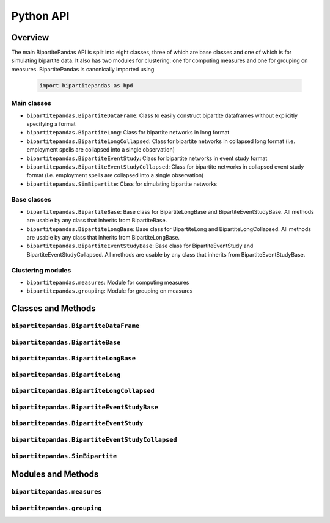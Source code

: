 ==========
Python API
==========

Overview
---------

The main BipartitePandas API is split into eight classes, three of which are base classes and one of which is for simulating bipartite data. It also has two modules for clustering: one for computing measures and one for grouping on measures. BipartitePandas is canonically imported using

  .. code-block:: python

    import bipartitepandas as bpd

Main classes
~~~~~~~~~~~~

* ``bipartitepandas.BipartiteDataFrame``: Class to easily construct bipartite dataframes without explicitly specifying a format

* ``bipartitepandas.BipartiteLong``: Class for bipartite networks in long format

* ``bipartitepandas.BipartiteLongCollapsed``: Class for bipartite networks in collapsed long format (i.e. employment spells are collapsed into a single observation)

* ``bipartitepandas.BipartiteEventStudy``: Class for bipartite networks in event study format

* ``bipartitepandas.BipartiteEventStudyCollapsed``: Class for bipartite networks in collapsed event study format (i.e. employment spells are collapsed into a single observation)

* ``bipartitepandas.SimBipartite``: Class for simulating bipartite networks

Base classes
~~~~~~~~~~~~

* ``bipartitepandas.BipartiteBase``: Base class for BipartiteLongBase and BipartiteEventStudyBase. All methods are usable by any class that inherits from BipartiteBase.

* ``bipartitepandas.BipartiteLongBase``: Base class for BipartiteLong and BipartiteLongCollapsed. All methods are usable by any class that inherits from BipartiteLongBase.

* ``bipartitepandas.BipartiteEventStudyBase``: Base class for BipartiteEventStudy and BipartiteEventStudyCollapsed. All methods are usable by any class that inherits from BipartiteEventStudyBase.

Clustering modules
~~~~~~~~~~~~~~~~~~

* ``bipartitepandas.measures``: Module for computing measures

* ``bipartitepandas.grouping``: Module for grouping on measures

Classes and Methods
-------------------

``bipartitepandas.BipartiteDataFrame``
~~~~~~~~~~~~~~~~~~~~~~~~~~~~~~~~~~~~~~

.. autosummary::

   ~bipartitepandas.BipartiteDataFrame

``bipartitepandas.BipartiteBase``
~~~~~~~~~~~~~~~~~~~~~~~~~~~~~~~~~

.. autosummary::

   ~bipartitepandas.BipartiteBase
   ~bipartitepandas.BipartiteBase.add_column
   ~bipartitepandas.BipartiteBase.cluster
   ~bipartitepandas.BipartiteBase.copy
   ~bipartitepandas.BipartiteBase.diagnostic
   ~bipartitepandas.BipartiteBase.drop
   ~bipartitepandas.BipartiteBase.drop_rows
   ~bipartitepandas.BipartiteBase.get_column_properties
   ~bipartitepandas.BipartiteBase.log
   ~bipartitepandas.BipartiteBase.log_on
   ~bipartitepandas.BipartiteBase.merge
   ~bipartitepandas.BipartiteBase.min_movers_firms
   ~bipartitepandas.BipartiteBase.n_clusters
   ~bipartitepandas.BipartiteBase.n_firms
   ~bipartitepandas.BipartiteBase.n_unique_ids
   ~bipartitepandas.BipartiteBase.n_workers
   ~bipartitepandas.BipartiteBase.original_ids
   ~bipartitepandas.BipartiteBase.print_column_properties
   ~bipartitepandas.BipartiteBase.rename
   ~bipartitepandas.BipartiteBase.set_column_properties
   ~bipartitepandas.BipartiteBase.sort_cols
   ~bipartitepandas.BipartiteBase.sort_rows
   ~bipartitepandas.BipartiteBase.summary
   ~bipartitepandas.BipartiteBase.unique_ids

``bipartitepandas.BipartiteLongBase``
~~~~~~~~~~~~~~~~~~~~~~~~~~~~~~~~~~~~~

.. autosummary::

   ~bipartitepandas.BipartiteLongBase
   ~bipartitepandas.BipartiteLongBase.clean
   ~bipartitepandas.BipartiteLongBase.construct_artificial_time
   ~bipartitepandas.BipartiteLongBase.drop_ids
   ~bipartitepandas.BipartiteLongBase.gen_m
   ~bipartitepandas.BipartiteLongBase.keep_ids
   ~bipartitepandas.BipartiteLongBase.keep_rows
   ~bipartitepandas.BipartiteLongBase.min_movers_frame
   ~bipartitepandas.BipartiteLongBase.min_moves_firms
   ~bipartitepandas.BipartiteLongBase.min_moves_frame
   ~bipartitepandas.BipartiteLongBase.min_obs_firms
   ~bipartitepandas.BipartiteLongBase.min_obs_frame
   ~bipartitepandas.BipartiteLongBase.min_workers_firms
   ~bipartitepandas.BipartiteLongBase.min_workers_frame
   ~bipartitepandas.BipartiteLongBase.to_eventstudy

``bipartitepandas.BipartiteLong``
~~~~~~~~~~~~~~~~~~~~~~~~~~~~~~~~~

.. autosummary::

   ~bipartitepandas.BipartiteLong
   ~bipartitepandas.BipartiteLong.collapse
   ~bipartitepandas.BipartiteLong.fill_periods
   ~bipartitepandas.BipartiteLong.get_extended_eventstudy
   ~bipartitepandas.BipartiteLong.get_worker_m
   ~bipartitepandas.BipartiteLong.plot_extended_eventstudy

``bipartitepandas.BipartiteLongCollapsed``
~~~~~~~~~~~~~~~~~~~~~~~~~~~~~~~~~~~~~~~~~~

.. autosummary::

   ~bipartitepandas.BipartiteLongCollapsed
   ~bipartitepandas.BipartiteLongCollapsed.get_worker_m
   ~bipartitepandas.BipartiteLongCollapsed.recollapse
   ~bipartitepandas.BipartiteLongCollapsed.uncollapse

``bipartitepandas.BipartiteEventStudyBase``
~~~~~~~~~~~~~~~~~~~~~~~~~~~~~~~~~~~~~~~~~~~

.. autosummary::

   ~bipartitepandas.BipartiteEventStudyBase
   ~bipartitepandas.BipartiteEventStudyBase.clean
   ~bipartitepandas.BipartiteEventStudyBase.construct_artificial_time
   ~bipartitepandas.BipartiteEventStudyBase.diagnostic
   ~bipartitepandas.BipartiteEventStudyBase.drop_ids
   ~bipartitepandas.BipartiteEventStudyBase.gen_m
   ~bipartitepandas.BipartiteEventStudyBase.get_cs
   ~bipartitepandas.BipartiteEventStudyBase.keep_ids
   ~bipartitepandas.BipartiteEventStudyBase.keep_rows
   ~bipartitepandas.BipartiteEventStudyBase.min_movers_frame
   ~bipartitepandas.BipartiteEventStudyBase.min_moves_firms
   ~bipartitepandas.BipartiteEventStudyBase.min_moves_frame
   ~bipartitepandas.BipartiteEventStudyBase.min_obs_firms
   ~bipartitepandas.BipartiteEventStudyBase.min_obs_frame
   ~bipartitepandas.BipartiteEventStudyBase.min_workers_firms
   ~bipartitepandas.BipartiteEventStudyBase.min_workers_frame
   ~bipartitepandas.BipartiteEventStudyBase.to_long

``bipartitepandas.BipartiteEventStudy``
~~~~~~~~~~~~~~~~~~~~~~~~~~~~~~~~~~~~~~~

.. autosummary::

   ~bipartitepandas.BipartiteEventStudy
   ~bipartitepandas.BipartiteEventStudy.collapse
   ~bipartitepandas.BipartiteEventStudy.get_worker_m

``bipartitepandas.BipartiteEventStudyCollapsed``
~~~~~~~~~~~~~~~~~~~~~~~~~~~~~~~~~~~~~~~~~~~~~~~~

.. autosummary::

   ~bipartitepandas.BipartiteEventStudyCollapsed
   ~bipartitepandas.BipartiteEventStudyCollapsed.get_worker_m
   ~bipartitepandas.BipartiteEventStudyCollapsed.uncollapse

``bipartitepandas.SimBipartite``
~~~~~~~~~~~~~~~~~~~~~~~~~~~~~~~~

.. autosummary::

   ~bipartitepandas.SimBipartite
   ~bipartitepandas.SimBipartite.simulate

Modules and Methods
-------------------

``bipartitepandas.measures``
~~~~~~~~~~~~~~~~~~~~~~~~~~~~

.. autosummary::

   ~bipartitepandas.measures.CDFs
   ~bipartitepandas.measures.Moments

``bipartitepandas.grouping``
~~~~~~~~~~~~~~~~~~~~~~~~~~~~

.. autosummary::

   ~bipartitepandas.grouping.KMeans
   ~bipartitepandas.grouping.Quantiles

